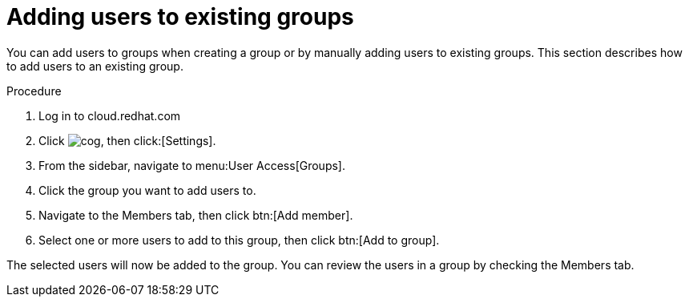 // Module included in the following assemblies:
// assembly-user-access.adoc


[id="proc-add-user-to-group_{context}"]

= Adding users to existing groups

You can add users to groups when creating a group or by manually adding users to existing groups. This section describes how to add users to an existing group.

.Procedure

. Log in to cloud.redhat.com
. Click image:cog.png[], then click:[Settings].
. From the sidebar, navigate to menu:User Access[Groups].
. Click the group you want to add users to.
. Navigate to the Members tab, then click btn:[Add member].
. Select one or more users to add to this group, then click btn:[Add to group].

The selected users will now be added to the group. You can review the users in a group by checking the Members tab.
